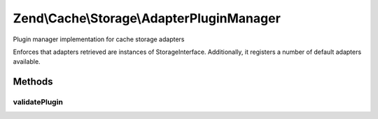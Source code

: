 .. Cache/Storage/AdapterPluginManager.php generated using docpx on 01/30/13 03:32am


Zend\\Cache\\Storage\\AdapterPluginManager
==========================================

Plugin manager implementation for cache storage adapters

Enforces that adapters retrieved are instances of
StorageInterface. Additionally, it registers a number of default
adapters available.

Methods
+++++++

validatePlugin
--------------

.. function:: validatePlugin()


    Validate the plugin
    
    Checks that the adapter loaded is an instance of StorageInterface.

    :param mixed: 

    :rtype: void 

    :throws: Exception\RuntimeException if invalid




